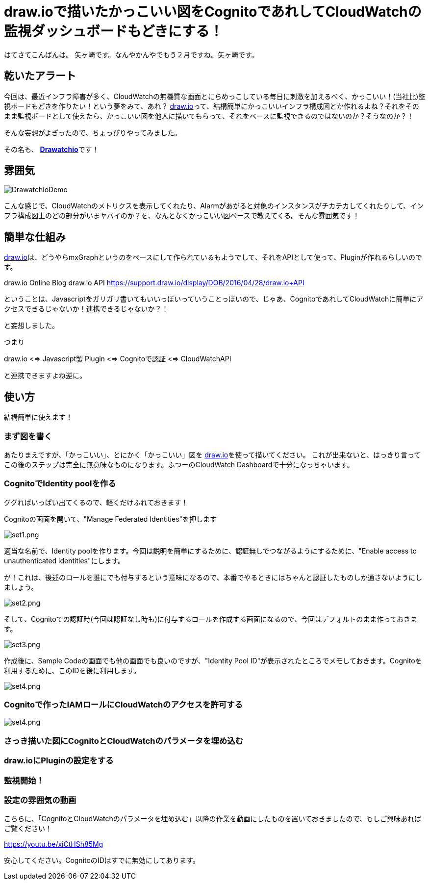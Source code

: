 = draw.ioで描いたかっこいい図をCognitoであれしてCloudWatchの監視ダッシュボードもどきにする！
:published_at: 2017-02-11
:hp-alt-title: Drawatchio
:hp-tags: Yagasaki,drawio,CloudWatch,Cognito,AWS


はてさてこんばんは。 矢ヶ崎です。なんやかんやでもう２月ですね。矢ヶ崎です。

== 乾いたアラート

今回は、最近インフラ障害が多く、CloudWatchの無機質な画面とにらめっこしている毎日に刺激を加えるべく、かっこいい！(当社比)監視ボードもどきを作りたい！という夢をみて、あれ？ https://www.draw.io/[draw.io]って、結構簡単にかっこいいインフラ構成図とか作れるよね？それをそのまま監視ボードとして使えたら、かっこいい図を他人に描いてもらって、それをベースに監視できるのではないのか？そうなのか？！

そんな妄想がよぎったので、ちょっぴりやってみました。

その名も、
https://github.com/yaggytter/drawatchio[*Drawatchio*]です！

== 雰囲気

image::yagasaki/drawatchio/ss.jpg[DrawatchioDemo]

こんな感じで、CloudWatchのメトリクスを表示してくれたり、Alarmがあがると対象のインスタンスがチカチカしてくれたりして、インフラ構成図上のどの部分がいまヤバイのか？を、なんとなくかっこいい図ベースで教えてくる。そんな雰囲気です！

== 簡単な仕組み

https://www.draw.io/[draw.io]は、どうやらmxGraphというのをベースにして作られているもようでして、それをAPIとして使って、Pluginが作れるらしいのです。

draw.io Online Blog  draw.io API
https://support.draw.io/display/DOB/2016/04/28/draw.io+API

ということは、Javascriptをガリガリ書いてもいいっぽいっていうことっぽいので、じゃあ、CognitoであれしてCloudWatchに簡単にアクセスできるじゃないか！連携できるじゃないか？！

と妄想しました。

つまり

draw.io <=> Javascript製 Plugin <=> Cognitoで認証 <=> CloudWatchAPI

と連携できますよね逆に。

== 使い方

結構簡単に使えます！

=== まず図を書く

あたりまえですが、「かっこいい」、とにかく「かっこいい」図を https://www.draw.io/[draw.io]を使って描いてください。
これが出来ないと、はっきり言ってこの後のステップは完全に無意味なものになります。ふつーのCloudWatch Dashboardで十分になっちゃいます。

=== CognitoでIdentity poolを作る

ググればいっぱい出てくるので、軽くだけふれておきます！

Cognitoの画面を開いて、"Manage Federated Identities"を押します

image::yagasaki/drawatchio/set1.png[set1.png]

適当な名前で、Identity poolを作ります。今回は説明を簡単にするために、認証無しでつながるようにするために、"Enable access to unauthenticated identities"にします。

が！これは、後述のロールを誰にでも付与するという意味になるので、本番でやるときにはちゃんと認証したものしか通さないようにしましょう。

image::yagasaki/drawatchio/set2.png[set2.png]


そして、Cognitoでの認証時(今回は認証なし時も)に付与するロールを作成する画面になるので、今回はデフォルトのまま作っておきます。

image::yagasaki/drawatchio/set3.png[set3.png]

作成後に、Sample Codeの画面でも他の画面でも良いのですが、"Identity Pool ID"が表示されたところでメモしておきます。Cognitoを利用するために、このIDを後に利用します。

image::yagasaki/drawatchio/set4.png[set4.png]


=== Cognitoで作ったIAMロールにCloudWatchのアクセスを許可する

image::yagasaki/drawatchio/set4.png[set4.png]


=== さっき描いた図にCognitoとCloudWatchのパラメータを埋め込む

=== draw.ioにPluginの設定をする

=== 監視開始！

=== 設定の雰囲気の動画

こちらに、「CognitoとCloudWatchのパラメータを埋め込む」以降の作業を動画にしたものを置いておきましたので、もしご興味あればご覧ください！

https://youtu.be/xiCtHSh85Mg

安心してください。CognitoのIDはすでに無効にしてあります。

